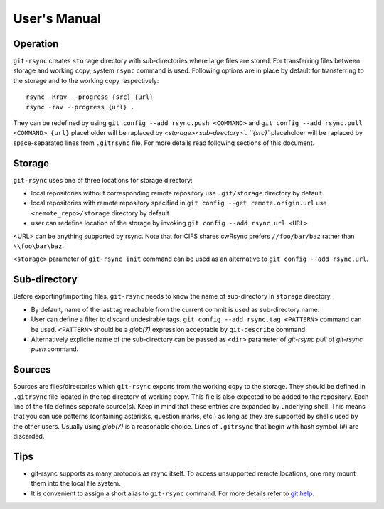 User's Manual
=============

Operation
---------

``git-rsync`` creates ``storage`` directory with sub-directories where large files are stored. For transferring files between storage and working copy, system ``rsync`` command is used. Following options are in place by default for transferring to the storage and to the working copy respectively:

::

    rsync -Rrav --progress {src} {url}
    rsync -rav --progress {url} .

They can be redefined by using ``git config --add rsync.push <COMMAND>`` and ``git config --add rsync.pull <COMMAND>``. ``{url}`` placeholder will be raplaced by `<storage>\<sub-directory>\`. ``{src}`` placeholder will be raplaced by space-separated lines from ``.gitrsync`` file. For more details read following sections of this document.

Storage
-------

``git-rsync`` uses one of three locations for storage directory:

* local repositories without corresponding remote repository use ``.git/storage`` directory by default.
* local repositories with remote repository specified in ``git config --get remote.origin.url`` use ``<remote_repo>/storage`` directory by default.
* user can redefine location of the storage by invoking ``git config --add rsync.url <URL>``

<URL> can be anything supported by rsync. Note that for CIFS shares cwRsync prefers ``//foo/bar/baz`` rather than ``\\foo\bar\baz``.

``<storage>`` parameter of ``git-rsync init`` command can be used as an alternative to ``git config --add rsync.url``.

Sub-directory
-------------

Before exporting/importing files, ``git-rsync`` needs to know the name of sub-directory in ``storage`` directory.

* By default, name of the last tag reachable from the current commit is used as sub-directory name.
* User can define a filter to discard undesirable tags. ``git config --add rsync.tag <PATTERN>`` command can be used. ``<PATTERN>`` should be a `glob(7)` expression acceptable by ``git-describe`` command.
* Alternatively explicite name of the sub-directory can be passed as ``<dir>`` parameter of `git-rsync pull` of `git-rsync push` command.

Sources
-------

Sources are files/directories which ``git-rsync`` exports from the working copy to the storage. They should be defined in ``.gitrsync`` file located in the top directory of working copy. This file is also expected to be added to the repository. Each line of the file defines separate source(s). Keep in mind that these entries are expanded by underlying shell. This means that you can use patterns (containing asterisks, question marks, etc.) as long as they are supported by shells used by the other users. Usually using `glob(7)` is a reasonable choice. Lines of ``.gitrsync`` that begin with hash symbol (``#``) are discarded.

Tips
----

* git-rsync supports as many protocols as rsync itself. To access unsupported remote locations, one may mount them into the local file system.

* It is convenient to assign a short alias to ``git-rsync`` command. For more details refer to `git help <https://git-scm.com/book/it/v2/Git-Basics-Git-Aliases>`_.





